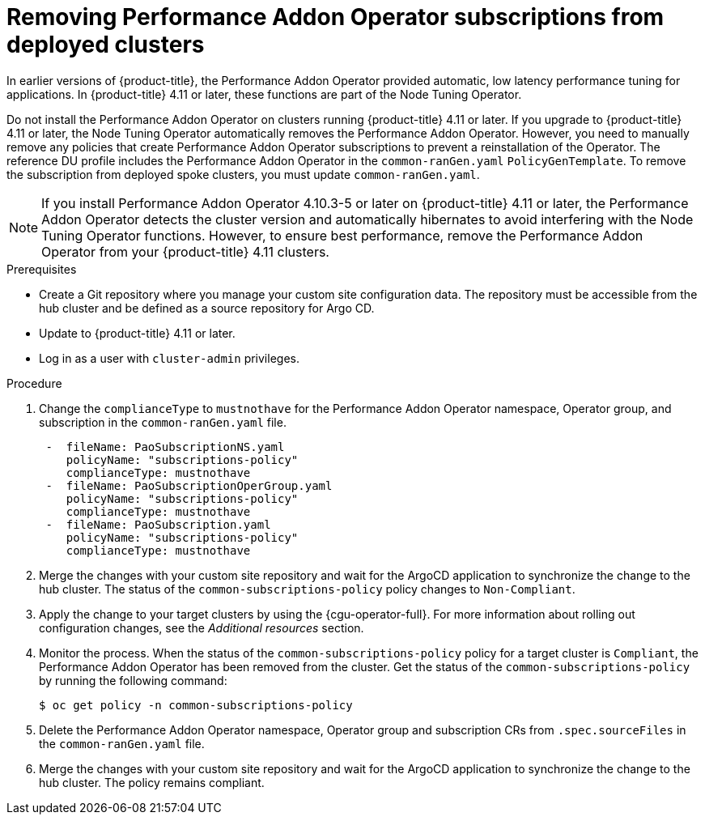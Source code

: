 // Module included in the following assemblies:
// Epic CNF-4767 (4.11), Story TELCODOCS-593
// * scalability_and_performance/ztp-deploying-disconnected.adoc

:_content-type: PROCEDURE
[id="talm-PAO-update_{context}"]
= Removing Performance Addon Operator subscriptions from deployed clusters

In earlier versions of {product-title}, the Performance Addon Operator provided automatic, low latency performance tuning for applications. In {product-title} 4.11 or later, these functions are part of the Node Tuning Operator.

Do not install the Performance Addon Operator on clusters running {product-title} 4.11 or later. If you upgrade to {product-title} 4.11 or later, the Node Tuning Operator automatically removes the Performance Addon Operator. However, you  need to manually remove any policies that create Performance Addon Operator subscriptions to prevent a reinstallation of the Operator. The reference DU profile includes the Performance Addon Operator in the `common-ranGen.yaml` `PolicyGenTemplate`. To remove the subscription from deployed spoke clusters, you must update `common-ranGen.yaml`.

[NOTE]
====
If you install Performance Addon Operator 4.10.3-5 or later on {product-title} 4.11 or later, the Performance Addon Operator detects the cluster version and automatically hibernates to avoid interfering with the Node Tuning Operator functions. However, to ensure best performance, remove the Performance Addon Operator from your {product-title} 4.11 clusters.
====


.Prerequisites

* Create a Git repository where you manage your custom site configuration data. The repository must be accessible from the hub cluster and be defined as a source repository for Argo CD.
* Update to {product-title} 4.11 or later. 
* Log in as a user with `cluster-admin` privileges.

.Procedure

. Change the `complianceType` to `mustnothave` for the Performance Addon Operator namespace, Operator group, and subscription in the `common-ranGen.yaml` file.
+
[source,yaml]
----
 -  fileName: PaoSubscriptionNS.yaml
    policyName: "subscriptions-policy"
    complianceType: mustnothave
 -  fileName: PaoSubscriptionOperGroup.yaml
    policyName: "subscriptions-policy"
    complianceType: mustnothave
 -  fileName: PaoSubscription.yaml
    policyName: "subscriptions-policy"
    complianceType: mustnothave
----
+
. Merge the changes with your custom site repository and wait for the ArgoCD application to synchronize the change to the hub cluster. The status of the `common-subscriptions-policy` policy changes to `Non-Compliant`.
. Apply the change to your target clusters by using the {cgu-operator-full}. For more information about rolling out configuration changes, see the _Additional resources_ section.
. Monitor the process. When the status of the `common-subscriptions-policy` policy for a target cluster  is `Compliant`, the Performance Addon Operator has been removed from the cluster. Get the status of the `common-subscriptions-policy` by running the following command: 
+
[source,terminal]
----
$ oc get policy -n common-subscriptions-policy
----
+
. Delete the Performance Addon Operator namespace, Operator group and subscription CRs from `.spec.sourceFiles` in the `common-ranGen.yaml` file.
. Merge the changes with your custom site repository and wait for the ArgoCD application to synchronize the change to the hub cluster. The policy remains compliant. 